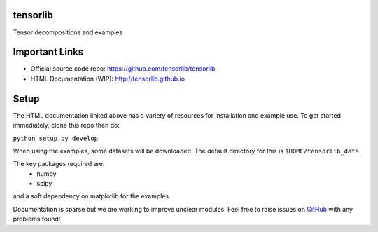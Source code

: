 tensorlib
=========

Tensor decompositions and examples

Important Links
===============
- Official source code repo: https://github.com/tensorlib/tensorlib
- HTML Documentation (WIP): http://tensorlib.github.io

Setup
=====

The HTML documentation linked above has a variety of resources for installation
and example use. To get started immediately, clone this repo then do:

``python setup.py develop``

When using the examples, some datasets will be downloaded.
The default directory for this is ``$HOME/tensorlib_data``.

The key packages required are:
    * numpy
    * scipy

and a soft dependency on matplotlib for the examples. 

Documentation is sparse but we are working to improve unclear modules. Feel
free to raise issues on
`GitHub <https://github.com/tensorlib/tensorlib>`_
with any problems found!
